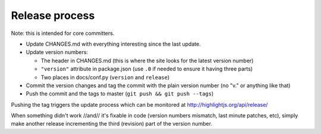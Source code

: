 Release process
===============

Note: this is intended for core committers.

* Update CHANGES.md with everything interesting since the last update.

* Update version numbers:

  * The header in CHANGES.md (this is where the site looks for the latest version number)
  * ``"version"`` attribute in package.json (use ``.0`` if needed to ensure it having three parts)
  * Two places in docs/conf.py (``version`` and ``release``)

* Commit the version changes and tag the commit with the plain version number (no "v." or anything like that)

* Push the commit and the tags to master (``git push && git push --tags``)

Pushing the tag triggers the update process which can be monitored at http://highlightjs.org/api/release/

When something didn't work //and// it's fixable in code (version numbers mismatch, last minute patches, etc), simply make another release incrementing the third (revision) part of the version number.
